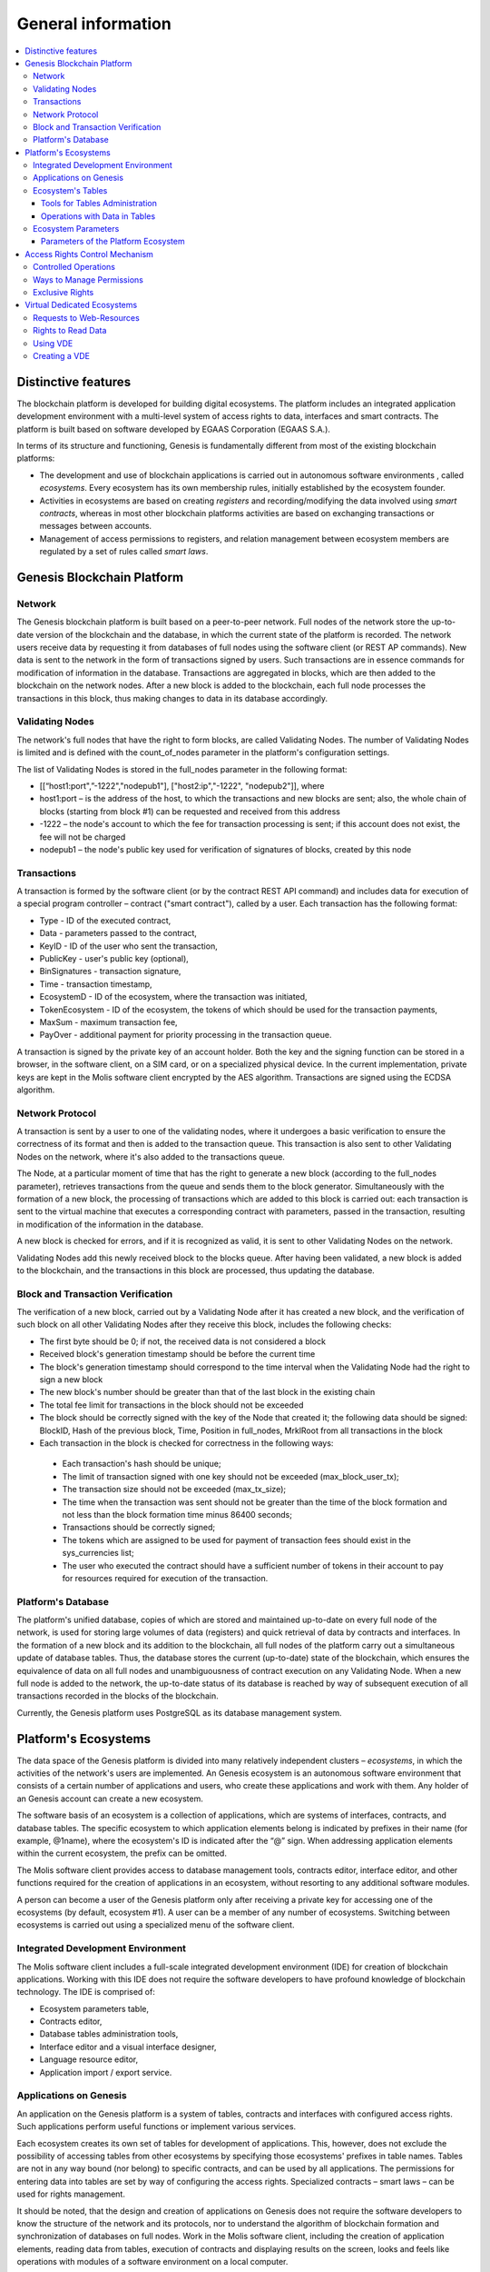 ################################################################################
General information
################################################################################

.. contents::
  :local:
  :depth: 3
  
********************************************************************************
Distinctive features
********************************************************************************

The blockchain platform is developed for building digital ecosystems. The platform includes an integrated application development environment with a multi-level system of access rights to data, interfaces and smart contracts. The platform is built based on software developed by EGAAS Corporation (EGAAS S.A.).

In terms of its structure and functioning, Genesis is fundamentally different from most of the existing blockchain platforms: 

* The development and use of blockchain applications is carried out in autonomous software environments , called *ecosystems*. Every ecosystem has its own membership rules, initially established by the ecosystem founder. 
* Activities in ecosystems are based on creating *registers* and recording/modifying the data involved using *smart contracts*, whereas in most other blockchain platforms activities are based on exchanging transactions or messages between accounts. 
* Management of access permissions to registers, and relation management between ecosystem members are regulated by a set of rules called *smart laws*.

********************************************************************************
Genesis Blockchain Platform
********************************************************************************
Network
==========================
The Genesis blockchain platform is built based on a peer-to-peer network. Full nodes of the network store the up-to-date version of the blockchain and the database, in which the current state of the platform is recorded. The network users receive data by requesting it from databases of full nodes using the software client (or REST AP commands). New data is sent to the network in the form of transactions signed by users. Such transactions are in essence commands for modification of information in the database. Transactions are aggregated in blocks, which are then added to the blockchain on the network nodes. After a new block is added to the blockchain, each full node processes the transactions in this block, thus making changes to data in its database accordingly.

Validating Nodes
==========================
The network's full nodes that have the right to form blocks, are called Validating Nodes. The number of Validating Nodes is limited and is defined with the count_of_nodes parameter in the platform's configuration settings. 

The list of Validating Nodes is stored in the full_nodes parameter in the following format: 

*	[[“host1:port",”-1222","nodepub1"], ["host2:ip","-1222", "nodepub2"]], where 
*	host1:port – is the address of the host, to which the transactions and new blocks are sent; also, the whole chain of blocks (starting from block #1) can be requested and received from this address
*	-1222 – the node's account to which the fee for transaction processing is sent; if this account does not exist, the fee will not be charged
*	nodepub1 – the node's public key used for verification of signatures of blocks, created by this node

Transactions
==========================
A transaction is formed by the software client (or by the contract REST API command) and includes data for execution of a special program controller – contract ("smart contract"), called by a user. Each transaction has the following format: 

* Type - ID of the executed contract,                                   
* Data - parameters passed to the contract,                           
* KeyID - ID of the user who sent the transaction,          
* PublicKey - user's public key (optional),              
* BinSignatures - transaction signature,                         
* Time - transaction timestamp,                                
* EcosystemD - ID of the ecosystem, where the transaction was initiated,          
* ТokenEcosystem - ID of the ecosystem, the tokens of which should be used for the transaction payments, 
* MaxSum - maximum transaction fee,
* PayOver - additional payment for priority processing in the transaction queue.
 
A transaction is signed by the private key of an account holder. Both the key and the signing function can be stored in a browser, in the software client, on a SIM card, or on a specialized physical device. In the current implementation, private keys are kept in the Molis software client encrypted by the AES algorithm. Transactions are signed using the ECDSA algorithm.

Network Protocol
==========================
A transaction is sent by a user to one of the validating nodes, where it undergoes a basic verification to ensure the correctness of its format and then is added to the transaction queue. This transaction is also sent to other Validating Nodes on the network, where it's also added to the transactions queue. 

The Node, at a particular moment of time that has the right to generate a new block (according to the full_nodes parameter), retrieves transactions from the queue and sends them to the block generator. Simultaneously with the formation of a new block, the processing of transactions which are added to this block is carried out: each transaction is sent to the virtual machine that executes a corresponding contract with parameters, passed in the transaction, resulting in modification of the information in the database.
 
A new block is checked for errors, and if it is recognized as valid, it is sent to other Validating Nodes on the network. 

Validating Nodes add this newly received block to the blocks queue. After having been validated, a new block is added to the blockchain, and the transactions in this block are processed, thus updating the database.

Block and Transaction Verification
==========================
The verification of a new block, carried out by a Validating Node after it has created a new block, and the verification of such block on all other Validating Nodes after they receive this block, includes the following checks:

*	The first byte should be 0; if not, the received data is not considered a block
*	Received block's generation timestamp should be before the current time
*	The block's generation timestamp should correspond to the time interval when the Validating Node had the right to sign a new block
*	The new block's number should be greater than that of the last block in the existing chain
*	The total fee limit for transactions in the block should not be exceeded
*	The block should be correctly signed with the key of the Node that created it; the following data should be signed: BlockID, Hash of the previous block, Time, Position in full_nodes, MrklRoot from all transactions in the block
*	Each transaction in the block is checked for correctness in the following ways: 
  
  *	Each transaction's hash should be unique;
  *	The limit of transaction signed with one key should not be exceeded (max_block_user_tx);
  *	The transaction size should not be exceeded (max_tx_size);  
  *	The time when the transaction was sent should not be greater than the time of the block formation and not less than the block formation time minus 86400 seconds;
  *	Transactions should be correctly signed;
  *	The tokens which are assigned to be used for payment of transaction fees should exist in the sys_currencies list;
  *	The user who executed the contract should have a sufficient number of tokens in their account to pay for resources required for execution of the transaction.

Platform's Database
==========================
The platform's unified database, copies of which are stored and maintained up-to-date on every full node of the network, is used for storing large volumes of data (registers) and quick retrieval of data by contracts and interfaces. In the formation of a new block and its addition to the blockchain, all full nodes of the platform carry out a simultaneous update of database tables. Thus, the database stores the current (up-to-date) state of the blockchain, which ensures the equivalence of data on all full nodes and unambiguousness of contract execution on any Validating Node. When a new full node is added to the network, the up-to-date status of its database is reached by way of subsequent execution of all transactions recorded in the blocks of the blockchain. 

Currently, the Genesis platform uses PostgreSQL as its database management system. 

********************************************************************************
Platform's Ecosystems
********************************************************************************
The data space of the Genesis platform is divided into many relatively independent clusters – *ecosystems*, in which the activities of the network's users are implemented. An Genesis ecosystem is an autonomous software environment that consists of a certain number of applications and users, who create these applications and work with them. Any holder of an Genesis account can create a new ecosystem.

The software basis of an ecosystem is a collection of applications, which are systems of interfaces, contracts, and database tables. The specific ecosystem to which application elements belong is indicated by prefixes in their name (for example, @1name), where the ecosystem's ID is indicated after the “@” sign. When addressing application elements within the current ecosystem, the prefix can be omitted. 

The Molis software client provides access to database management tools, contracts editor, interface editor, and other functions required for the creation of applications in an ecosystem, without resorting to any additional software modules. 

A person can become a user of the Genesis platform only after receiving a private key for accessing one of the ecosystems (by default, ecosystem #1). A user can be a member of any number of ecosystems. Switching between ecosystems is carried out using a specialized menu of the software client.

Integrated Development Environment
==========================
The Molis software client includes a full-scale integrated development environment (IDE) for creation of blockchain applications. Working with this IDE does not require the software developers to have profound knowledge of blockchain technology. The IDE is comprised of:

-	Ecosystem parameters table,
-	Contracts editor, 
-	Database tables administration tools,
-	Interface editor and a visual interface designer,
-	Language resource editor,
-	Application import / export service.

Applications on Genesis 
==========================
An application on the Genesis platform is a system of tables, contracts and interfaces with configured access rights. Such applications perform useful functions or implement various services. 

Each ecosystem creates its own set of tables for development of applications. This, however, does not exclude the possibility of accessing tables from other ecosystems by specifying those ecosystems' prefixes in table names. Tables are not in any way bound (nor belong) to specific contracts, and can be used by all applications. The permissions for entering data into tables are set by way of configuring the access rights. Specialized contracts – smart laws – can be used for rights management. 

It should be noted, that the design and creation of applications on Genesis does not require the software developers to know the structure of the network and its protocols, nor to understand the algorithm of blockchain formation and synchronization of databases on full nodes. Work in the Molis software client, including the creation of application elements, reading data from tables, execution of contracts and displaying results on the screen, looks and feels like operations with modules of a software environment on a local computer.

Ecosystem's Tables
==========================
An unlimited number of tables can be created for each ecosystem on the platform's database. As mentioned earlier, tables belonging to a specific ecosystem can be identified by a prefix that contains the ecosystem ID, which is not displayed in the software client while working within that specific ecosystem. Making records in tables of other ecosystem's tables is possible in cases where the access rights are configured to allow such actions.

Tools for Tables Administration
--------------------------
Tools for administration of an ecosystem's tables are available from the Tables menu of the administrative tools in the Molis software client. The following functions are implemented:

•	Viewing the list of tables and their contents, 
•	Creation of new tables,
•	Adding new table columns and specifying the data type in columns: Text, Date/Time, Varchar, Character, JSON, Number, Money, Double, Binary, 
•	Management of permissions for entering data and changing the table structure.

Operations with Data in Tables
--------------------------
To organize the work with the database, the Simvolio contract language and the Protypo template language both have the DBFind function, which provides for retrieving values and data arrays from tables. The contract language has a function for adding rows to tables, DBInsert, and a function for changing values in existing entries, DBUpdate (when a value is changed, only the data in the database table is rewritten, whereas the blockchain is appended with a new transaction while preserving all previous transactions). Data in tables can be modified but not deleted.

In order to minimize the time of contracts execution, the DBFind functions cannot address more than one table at the same time, thus the requests with JOIN are not supported. That is why it is not advisable to normalize the application tables, but rather include all available information to the rows, thus duplicating data available in other tables. This, however, is not just a coercive measure, but a necessary requirement for blockchain applications, where what is saved (signed by a private key) should be a full, complete, up-to-date for a specific moment in time set of data (document), which cannot be modified due to the change of values in other tables (which is inevitable in relational databases).

Ecosystem Parameters
==========================
The ecosystem parameters are available for viewing and editing from the Ecosystem parameters section in the administrative tools of the Molis software client. Ecosystem parameters can be divided into the following groups:

•	General parameters: name of the ecosystem (ecosystem_name), its description (ecosystem_description), account of its founder (founder_account), and other information,
•	Access parameters, which define exclusive rights to access application elements (changing_tables, changing_contracts, changing_page, changing_menu, changing_signature, changing_language)
•	Technical parameters: for example, user stylesheets (stylesheet),
•	User parameters of the ecosystem, where constants or lists (separated by commas), required for the work of applications are stored.

Rights to edit can be specified for every ecosystem's parameter.

In order to retrieve values of certain ecosystem parameters, both the contracts language Simvolio and the template language Protypo have the EcosysParam function, where an ecosystem parameter name can be specified as an argument. To retrieve an element from a list (entered as an ecosystem parameter and separated by commas), you should specify you desired element's counting number as a second argument for the function. 

Parameters of the Platform Ecosystem
--------------------------
All parameters of the Genesis blockchain platform are stored in the parameters table of the platform configuration ecosystem. These are the following parameters:

-	Time period for creation of a block by a Validating Node,
-	Source codes of pages, contracts, tables, and menus of new ecosystems,
-	List of validating nodes,
-	Maximum transaction and block sizes, and the maximum number of transactions in one block,
-	Maximum number of transactions sent by the same account in one block,
-	Maximum amount of Fuel spent on one transaction and one block,
-Fuel to APL exchange rate, and other parameters.

Managing the parameters of the platform configuration ecosystem on the program level is the same as managing the parameters of any other ecosystem. Unlike in other ecosystems, where all rights to manage ecosystem parameters belong to the ecosystem founder, changing the parameters of the platform configuration ecosystem can only be performed using the UpdSysContract contract, the management of which is defined in the platform's Legal System. Contracts (smart laws) of the Legal System are created before the network is launched and implement the rights and standards, stipulated in the “Platform's Legal System” section of the White Paper.  

********************************************************************************
Access Rights Control Mechanism 
********************************************************************************
Genesis has a multi-level access rights management system. Access rights can be configured to create and change any element of an application: contracts, database tables, interface pages, and ecosystem parameters. Permissions to change access rights can be configured as well.

By default, all rights in an Genesis ecosystem are managed by its founder (this is defined in the MainCondition contract, which every ecosystem has by default). However, after specialized smart laws are created, access rights control can be transferred to all ecosystem members or a group of such members.

Controlled Operations
==========================
Permissions can be defined in the Permissions field of contracts, tables and interface (pages, menus, and page blocks) editors, available from the Molis administrative tools section. Permissions for the following operations can be configured:

1.	Table column permission – permission to change values in the table column,
2.	Table Insert permission – permission to add a new row to the table,
3.	Table New Column permission – permission to add a new column,
4.	Conditions for changing of Table permissions – permission to change rights, listed in items 1-3,
5.	Conditions for change smart contract – permission to edit the smart contract,
6.	Conditions for change page – permission to edit the interface page,
7.	Conditions for change menu – permission to edit the menu,
8.	Conditions for change of ecosystem parameters – permission to change a certain parameter in the ecosystem configuration table.

Ways to Manage Permissions
==========================
Rules, that define the access rights, should be entered in the *Permissions* fields as arbitrary expressions in Simvolio language. Access will be granted in the event that at the moment of request the expression was true. If the *Permissions* field is left blank, it is automatically set to *false*, and the execution of related actions is blocked.

The easiest way to define permissions is to enter a logical (boolean) expression in the *Permissions* field. For example, $member == 2263109859890200332, where the ID of a certain ecosystem member is given. 

The most versatile and recommended method for defining permissions is the use of the *ContractConditions* function, to which a contract name can be passed as a parameter. This contract should include the conditions, in which formulation of the table values (for example, user roles tables) and ecosystem parameters can be used. 

Another method of permissions management is the use of the ContractAccess function. The list of contracts that are eligible to implement a corresponding action can be passed to the ContractAccess function as parameters. For example, if we take the table that lists the accounts in the ecosystem's tokens, and put ``ContractAccess(“TokenTransfer”)`` function in the *Permissions* field of the amount column, then the operation of changing the values in the amount column will be allowed only to the *TokenTransfer* contract (all contracts that perform token transfer operations between accounts, will be able to perform such operations only by calling the *TokenTransfer* contract). Conditions for accessing the contracts themselves can be managed in the conditions section. They can be rather complex and can include many other contracts.

Exclusive Rights
==========================
To resolve conflict situations or those critical for the operation of an ecosystem, the Ecosystem parameters table has a number of special parameters (*changing_smart_contracts, changing_tables, changing_pages*), where the conditions for obtaining exclusive rights to access any smart contracts, tables and pages are defined. These rights are set using special smart contracts, for example, executing a voting of ecosystem members or requesting the availability of a number of signatures of different user roles.

********************************************************************************
Virtual Dedicated Ecosystems
********************************************************************************

Genesis allows for creation of Virtual Dedicated Ecosystems (VDE), which have the full set of functions of standard ecosystems, but work outside the blockchain. In VDE full-scale applications can be created using the contract and template languages, database tables and other software client functions. Contracts from blockchain ecosystems can be called using API.

Requests to Web-Resources
==========================
The main difference between VDE and standard ecosystems is the possibility to make requests from its contracts to any web-resources via HTTP/HTTPS using the HTTPRequest function. Arguments passed to this function should be: URL, request method (GET or POST), header, and request parameters.

Rights to Read Data 
==========================
Since data in VDE are not saved to the blockchain (which, however, is available for reading), they have an option to configure rights to read tables. Read rights can be set for separate columns, and for any rows using a special contract.

Using VDE
==========================
VDE can be used for the creation of registration forms and sending verification information to users’ emails or phones, storing data out of public access, and writing and testing the work of applications with their further export and import to blockchain ecosystems. Also, in VDE you can schedule contract execution, which allows for the creation of oracles, which are used for receiving data from the web and sending it to the blockchain.

Creating a VDE
==========================
VDE can be created on any full node on the network. Node Administrator defines the list of ecosystems that are allowed to use the functions of dedicated ecosystems, and assigns a user who will have the rights of the ecosystem founder and will be able to: install applications, accept new members to the ecosystem, and configure access rights to the ecosystem's resources.

